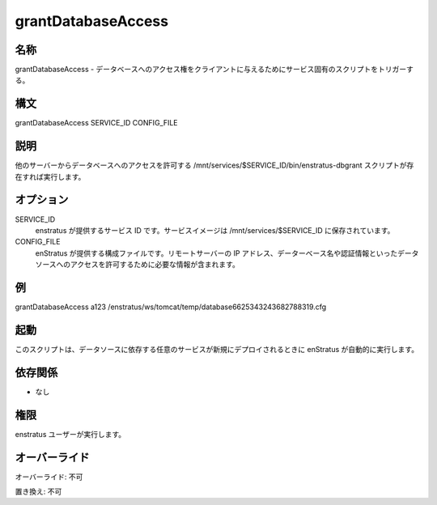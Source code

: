 grantDatabaseAccess
-------------------

..
    Name
    ~~~~

名称
~~~~

..
    grantDatabaseAccess - Triggers a service-specific script for granting database access to a client.

grantDatabaseAccess - データベースへのアクセス権をクライアントに与えるためにサービス固有のスクリプトをトリガーする。

..
    Synopsis
    ~~~~~~~~

構文
~~~~

grantDatabaseAccess SERVICE_ID CONFIG_FILE 

..
    Description
    ~~~~~~~~~~~

説明
~~~~

..
    It invokes the script /mnt/services/$SERVICE_ID/bin/enstratus-dbgrant , if existent, to allow access to a database from another server

他のサーバーからデータベースへのアクセスを許可する /mnt/services/$SERVICE_ID/bin/enstratus-dbgrant スクリプトが存在すれば実行します。

..
    Options
    ~~~~~~~

オプション
~~~~~~~~~~

SERVICE_ID
    ..
        ID of the service. It's provided by enstratus. Service images are stored in /mnt/services/$SERVICE_ID

    enstratus が提供するサービス ID です。サービスイメージは /mnt/services/$SERVICE_ID に保存されています。

CONFIG_FILE
    ..
        Configuration file provided by enstratus. It contains information required to grant access to a data source, like the remote server IP, database name and credentials .

    enStratus が提供する構成ファイルです。リモートサーバーの IP アドレス、データーベース名や認証情報といったデータソースへのアクセスを許可するために必要な情報が含まれます。

..
    Examples
    ~~~~~~~~

例
~~

grantDatabaseAccess a123 /enstratus/ws/tomcat/temp/database6625343243682788319.cfg

..
    Invocation
    ~~~~~~~~~~

起動
~~~~

..
    This script is called automatically by enstratus during a deployment for any new server in a service depending of a Data Source

このスクリプトは、データソースに依存する任意のサービスが新規にデプロイされるときに enStratus が自動的に実行します。

..
    Dependencies
    ~~~~~~~~~~~~

依存関係
~~~~~~~~

..
    * None

* なし

..
    Permission
    ~~~~~~~~~~

権限
~~~~

..
    It is called by the enstratus user.

enstratus ユーザーが実行します。

..
    Overrides
    ~~~~~~~~~

オーバーライド
~~~~~~~~~~~~~~

..
    Override: No

オーバーライド: 不可

..
    Replace: No

置き換え: 不可
